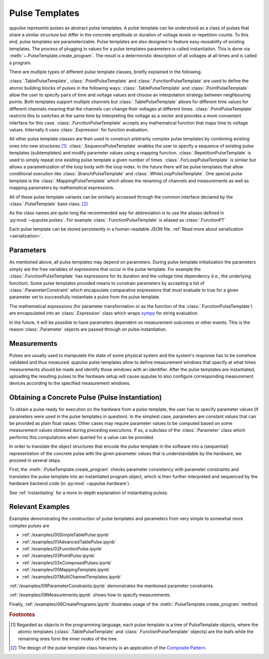 .. _pulsetemplates:

Pulse Templates
---------------

qupulse represents pulses as abstract pulse templates. A pulse template can be understood as a class of pulses that share a similar structure but differ in the concrete amplitude or duration of voltage levels or repetition counts. To this end, pulse templates are parameterizable. Pulse templates are also designed to feature easy reusability of existing templates. The process of plugging in values for a pulse templates parameters is called instantiation. This is done via :meth:`~.PulseTemplate.create_program`. The result is a deterministic description of all voltages at all times and is called a program.

There are multiple types of different pulse template classes, briefly explained in the following.

:class:`.TablePulseTemplate`, :class:`.PointPulseTemplate` and :class:`.FunctionPulseTemplate` are used to define the atomic building blocks of pulses in the following ways: :class:`.TablePulseTemplate` and :class:`.PointPulseTemplate` allow the user to specify pairs of time and voltage values and choose an interpolation strategy between neighbouring points. Both templates support multiple channels but :class:`.TablePulseTemplate` allows for different time values for different channels meaning that the channels can change their voltages at different times. :class:`.PointPulseTemplate` restricts this to switches at the same time by interpreting the voltage as a vector and provides a more convenient interface for this case.
:class:`.FunctionPulseTemplate` accepts any mathematical function that maps time to voltage values. Internally it uses :class:`.Expression` for function evaluation.

All other pulse template classes are then used to construct arbitrarily complex pulse templates by combining existing ones into new structures [#tree]_:
:class:`.SequencePulseTemplate` enables the user to specify a sequence of existing pulse templates (subtemplates) and modify parameter values using a mapping function.
:class:`.RepetitionPulseTemplate` is used to simply repeat one existing pulse template a given number of times.
:class:`.ForLoopPulseTemplate` is similar but allows a parametrization of the loop body with the loop index.
In the future there will be pulse templates that allow conditional execution like :class:`.BranchPulseTemplate` and :class:`.WhileLoopPulseTemplate`.
One special pulse template is the :class:`.MappingPulseTemplate` which allows the renaming of channels and measurements as well as mapping parameters by mathematical expressions.

All of these pulse template variants can be similarly accessed through the common interface declared by the :class:`.PulseTemplate` base class. [#pattern]_

As the class names are quite long the recommended way for abbreviation is to use the aliases defined in :py:mod:`~qupulse.pulses`. For example :class:`.FunctionPulseTemplate` is aliased as :class:`.FunctionPT`

Each pulse template can be stored persistently in a human-readable JSON file. :ref:`Read more about serialization <serialization>`.

Parameters
^^^^^^^^^^

As mentioned above, all pulse templates may depend on parameters. During pulse template initialization the parameters simply are the free variables of expressions that occur in the pulse template. For example the :class:`.FunctionPulseTemplate` has expressions for its duration and the voltage time dependency (i.e., the underlying function). Some pulse templates provided means to constrain parameters by accepting a list of :class:`.ParameterConstraint` which encapsulate comparative expressions that must evaluate to true for a given parameter set to successfully instantiate a pulse from the pulse template.

The mathematical expressions (for parameter transformation or as the function of the :class:`.FunctionPulseTemplate`) are encapsulated into an :class:`.Expression` class which wraps `sympy <http://www.sympy.org/en/index.html>`_ for string evaluation.

In the future, it will be possible to have parameters dependent on measurement outcomes or other events. This is the reason :class:`.Parameter` objects are passed through on pulse instantiation.

Measurements
^^^^^^^^^^^^

Pulses are usually used to manipulate the state of some physical system and the system's response has to be somehow validated and thus measured. qupulse pulse templates allow to define measurement windows that specify at what times measurements should be made and identify those windows with an identifier.
After the pulse templates are instantiated, uploading the resulting pulses to the hardware setup will cause qupulse to also configure corresponding measurement devices according to the specified measurement windows.

Obtaining a Concrete Pulse (Pulse Instantiation)
^^^^^^^^^^^^^^^^^^^^^^^^^^^^^^^^^^^^^^^^^^^^^^^^

To obtain a pulse ready for execution on the hardware from a pulse template, the user has to specify parameter values (if parameters were used in the pulse templates in question). In the simplest case, parameters are constant values that can be provided as plain float values. Other cases may require parameter values to be computed based on some measurement values obtained during preceding executions. If so, a subclass of the :class:`.Parameter` class which performs this computations when queried for a value can be provided.

In order to translate the object structures that encode the pulse template in the software into a (sequential) representation of the concrete pulse with the given parameter values that is understandable by the hardware, we proceed in several steps.

First, the :meth:`.PulseTemplate.create_program` checks parameter consistency with parameter constraints and translates the pulse template into an instantiated program object, which is then further interpreted and sequenced by the hardware backend code (in :py:mod:`~qupulse.hardware`).

See :ref:`instantiating` for a more in-depth explanation of instantiating pulses.

Relevant Examples
^^^^^^^^^^^^^^^^^

Examples demonstrating the construction of pulse templates and parameters from very simple to somewhat more complex pulses are

* :ref:`/examples/00SimpleTablePulse.ipynb`
* :ref:`/examples/01AdvancedTablePulse.ipynb`
* :ref:`/examples/02FunctionPulse.ipynb`
* :ref:`/examples/03PointPulse.ipynb`
* :ref:`/examples/03xComposedPulses.ipynb`
* :ref:`/examples/05MappingTemplate.ipynb`
* :ref:`/examples/07MultiChannelTemplates.ipynb`

:ref:`/examples/09ParameterConstraints.ipynb` demonstrates the mentioned parameter constraints.

:ref:`/examples/08Measurements.ipynb` shows how to specify measurements.

Finally, :ref:`/examples/06CreatePrograms.ipynb` illustrates usage of the :meth:`.PulseTemplate.create_program` method.

.. rubric:: Footnotes
.. [#tree] Regarded as objects in the programming language, each pulse template is a tree of PulseTemplate objects, where the atomic templates (:class:`.TablePulseTemplate` and :class:`.FunctionPulseTemplate` objects) are the leafs while the remaining ones form the inner nodes of the tree.
.. [#pattern] The design of the pulse template class hierarchy is an application of the `Composite Pattern <https://en.wikipedia.org/wiki/Composite_pattern>`_.
